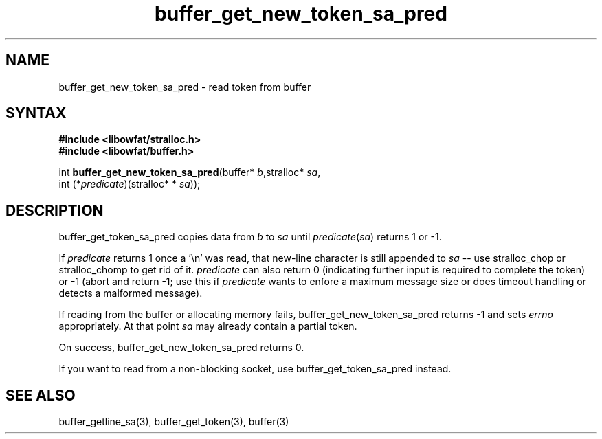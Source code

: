 .TH buffer_get_new_token_sa_pred 3
.SH NAME
buffer_get_new_token_sa_pred \- read token from buffer
.SH SYNTAX
.nf
.B #include <libowfat/stralloc.h>
.B #include <libowfat/buffer.h>

int \fBbuffer_get_new_token_sa_pred\fP(buffer* \fIb\fR,stralloc* \fIsa\fR,
                 int (*\fIpredicate\fR)(stralloc* * \fIsa\fR));
.SH DESCRIPTION
buffer_get_token_sa_pred copies data from \fIb\fR to \fIsa\fR until
\fIpredicate\fR(\fIsa\fR) returns 1 or -1.

If \fIpredicate\fR returns 1 once a '\\n' was read, that new-line
character is still appended to \fIsa\fR -- use stralloc_chop or
stralloc_chomp to get rid of it.  \fIpredicate\fR can also return 0
(indicating further input is required to complete the token) or -1
(abort and return -1; use this if \fIpredicate\fR wants to enfore a
maximum message size or does timeout handling or detects a malformed
message).

If reading from the buffer or allocating memory fails,
buffer_get_new_token_sa_pred returns -1 and sets \fIerrno\fR
appropriately.  At that point \fIsa\fR may already contain a partial
token.

On success, buffer_get_new_token_sa_pred returns 0.

If you want to read from a non-blocking socket, use
buffer_get_token_sa_pred instead.
.SH "SEE ALSO"
buffer_getline_sa(3), buffer_get_token(3), buffer(3)
